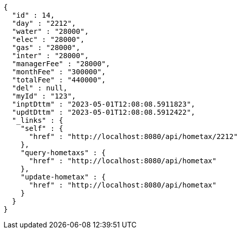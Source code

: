 [source,options="nowrap"]
----
{
  "id" : 14,
  "day" : "2212",
  "water" : "28000",
  "elec" : "28000",
  "gas" : "28000",
  "inter" : "28000",
  "managerFee" : "28000",
  "monthFee" : "300000",
  "totalFee" : "440000",
  "del" : null,
  "myId" : "123",
  "inptDttm" : "2023-05-01T12:08:08.5911823",
  "updtDttm" : "2023-05-01T12:08:08.5912422",
  "_links" : {
    "self" : {
      "href" : "http://localhost:8080/api/hometax/2212"
    },
    "query-hometaxs" : {
      "href" : "http://localhost:8080/api/hometax"
    },
    "update-hometax" : {
      "href" : "http://localhost:8080/api/hometax"
    }
  }
}
----